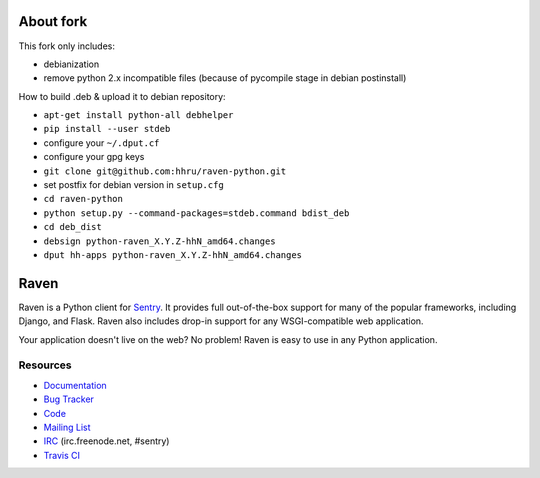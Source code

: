 About fork
======

This fork only includes:

* debianization
* remove python 2.x incompatible files (because of pycompile stage in debian postinstall)

How to build .deb & upload it to debian repository:

* ``apt-get install python-all debhelper``
* ``pip install --user stdeb``
* configure your ``~/.dput.cf``
* configure your gpg keys
* ``git clone git@github.com:hhru/raven-python.git``
* set postfix for debian version in ``setup.cfg``
* ``cd raven-python``
* ``python setup.py --command-packages=stdeb.command bdist_deb``
* ``cd deb_dist``
* ``debsign python-raven_X.Y.Z-hhN_amd64.changes``
* ``dput hh-apps python-raven_X.Y.Z-hhN_amd64.changes``


Raven
======

.. image:: https://travis-ci.org/getsentry/raven-python.svg?branch=master
    :target: https://travis-ci.org/getsentry/raven-python

Raven is a Python client for `Sentry <http://www.getsentry.com/>`_. It provides
full out-of-the-box support for many of the popular frameworks, including
Django, and Flask. Raven also includes drop-in support for any WSGI-compatible
web application.

Your application doesn't live on the web? No problem! Raven is easy to use in
any Python application.

Resources
---------

* `Documentation <http://raven.readthedocs.org/>`_
* `Bug Tracker <http://github.com/getsentry/raven-python/issues>`_
* `Code <http://github.com/getsentry/raven-python>`_
* `Mailing List <https://groups.google.com/group/getsentry>`_
* `IRC <irc://irc.freenode.net/sentry>`_  (irc.freenode.net, #sentry)
* `Travis CI <http://travis-ci.org/getsentry/raven-python>`_


